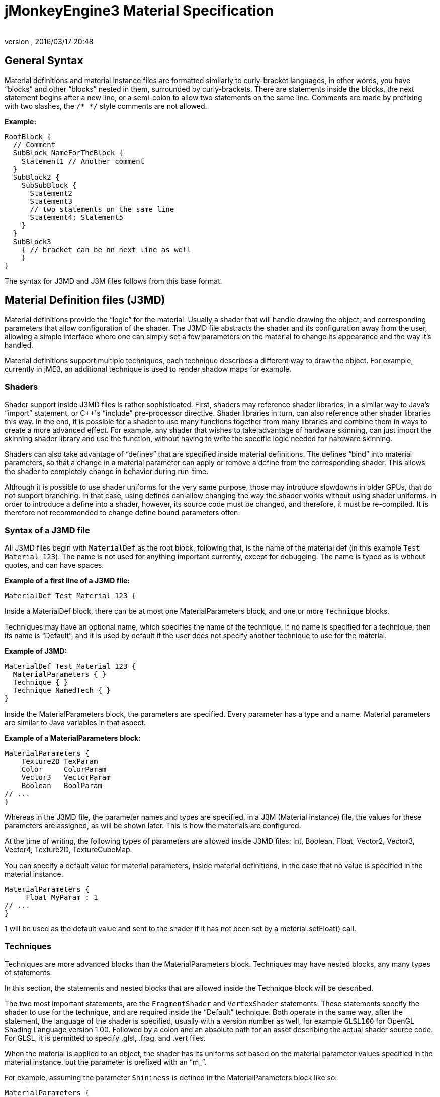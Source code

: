 = jMonkeyEngine3 Material Specification
:author:
:revnumber:
:revdate: 2016/03/17 20:48
:relfileprefix: ../../
:imagesdir: ../..
ifdef::env-github,env-browser[:outfilesuffix: .adoc]



== General Syntax

Material definitions and material instance files are formatted similarly to curly-bracket languages, in other words, you have "`blocks`" and other "`blocks`" nested in them, surrounded by curly-brackets. There are statements inside the blocks, the next statement begins after a new line, or a semi-colon to allow two statements on the same line. Comments are made by prefixing with two slashes, the `/* */` style comments are not allowed.

*Example:*

[source]
----
RootBlock {
  // Comment
  SubBlock NameForTheBlock {
    Statement1 // Another comment
  }
  SubBlock2 {
    SubSubBlock {
      Statement2
      Statement3
      // two statements on the same line
      Statement4; Statement5
    }
  }
  SubBlock3
    { // bracket can be on next line as well
    }
}
----

The syntax for J3MD and J3M files follows from this base format.


== Material Definition files (J3MD)

Material definitions provide the "`logic`" for the material. Usually a shader that will handle drawing the object, and corresponding parameters that allow configuration of the shader. The J3MD file abstracts the shader and its configuration away from the user, allowing a simple interface where one can simply set a few parameters on the material to change its appearance and the way it's handled.

Material definitions support multiple techniques, each technique describes a different way to draw the object. For example, currently in jME3, an additional technique is used to render shadow maps for example.


=== Shaders

Shader support inside J3MD files is rather sophisticated. First, shaders may reference shader libraries, in a similar way to Java's "`import`" statement, or C++'s "`include`" pre-processor directive. Shader libraries in turn, can also reference other shader libraries this way. In the end, it is possible for a shader to use many functions together from many libraries and combine them in ways to create a more advanced effect. For example, any shader that wishes to take advantage of hardware skinning, can just import the skinning shader library and use the function, without having to write the specific logic needed for hardware skinning.

Shaders can also take advantage of "`defines`" that are specified inside material definitions.
The defines "`bind`" into material parameters, so that a change in a material parameter can apply or remove a define from the corresponding shader. This allows the shader to completely change in behavior during run-time.

Although it is possible to use shader uniforms for the very same purpose, those may introduce slowdowns in older GPUs, that do not support branching. In that case, using defines can allow changing the way the shader works without using shader uniforms. In order to introduce a define into a shader, however, its source code must be changed, and therefore, it must be re-compiled. It is therefore not recommended to change define bound parameters often.


=== Syntax of a J3MD file

All J3MD files begin with `MaterialDef` as the root block, following that, is the name of the material def (in this example `Test Material 123`). The name is not used for anything important currently, except for debugging. The name is typed as is without quotes, and can have spaces.

*Example of a first line of a J3MD file:*

[source]
----
MaterialDef Test Material 123 {
----

Inside a MaterialDef block, there can be at most one MaterialParameters block, and one or more `Technique` blocks.

Techniques may have an optional name, which specifies the name of the technique. If no name is specified for a technique, then its name is "`Default`", and it is used by default if the user does not specify another technique to use for the material.

*Example of J3MD:*

[source]
----
MaterialDef Test Material 123 {
  MaterialParameters { }
  Technique { }
  Technique NamedTech { }
}
----

Inside the MaterialParameters block, the parameters are specified. Every parameter has a type and a name. Material parameters are similar to Java variables in that aspect.

*Example of a MaterialParameters block:*

[source]
----
MaterialParameters {
    Texture2D TexParam
    Color     ColorParam
    Vector3   VectorParam
    Boolean   BoolParam
// ...
}
----

Whereas in the J3MD file, the parameter names and types are specified, in a J3M (Material instance) file, the values for these parameters are assigned, as will be shown later. This is how the materials are configured.

At the time of writing, the following types of parameters are allowed inside J3MD files: Int, Boolean, Float, Vector2, Vector3, Vector4, Texture2D, TextureCubeMap.

You can specify a default value for material parameters, inside material definitions, in the case that no value is specified in the material instance.

[source]
----
MaterialParameters {
     Float MyParam : 1
// ...
}
----

1 will be used as the default value and sent to the shader if it has not been set by a meterial.setFloat() call.


=== Techniques

Techniques are more advanced blocks than the MaterialParameters block. Techniques may have nested blocks, any many types of statements.

In this section, the statements and nested blocks that are allowed inside the Technique block will be described.

The two most important statements, are the `FragmentShader` and `VertexShader` statements. These statements specify the shader to use for the technique, and are required inside the "`Default`" technique. Both operate in the same way, after the statement, the language of the shader is specified, usually with a version number as well, for example `GLSL100` for OpenGL Shading Language version 1.00. Followed by a colon and an absolute path for an asset describing the actual shader source code. For GLSL, it is permitted to specify .glsl, .frag, and .vert files.

When the material is applied to an object, the shader has its uniforms set based on the material parameter values specified in the material instance. but the parameter is prefixed with an "`m_`".

For example, assuming the parameter `Shininess` is defined in the MaterialParameters block like so:

[source]
----
MaterialParameters {
  Float Shininess
}
----

The value of that parameter will map into an uniform with same name with the "`m_`" prefix in the GLSL shader:

[source]
----
uniform float m_Shininess;
----

The letter `m` in the prefix stands for material.


=== World/Global parameters

An important structure, that also relates to shaders, is the WorldParameters structure. It is similar in purpose to the MaterialParameters structure; it exposes various parameters to the shader, but it works differently. Whereas the user specified material parameters, world parameters are specified by the engine. In addition, the WorldParameters structure is nested in the Technique, because it is specific to the shader being used. For example, the Time world parameter specifies the time in seconds since the engine started running, the material can expose this parameter to the shader by specifying it in the WorldParameters structure like so:

[source]
----
WorldParameters {
  Time
// ...
}
----

The shader will be able to access this parameter through a uniform, also named `Time` but prefixed with `g_`:

[source]
----
uniform float g_Time;
----

The `g` letter stands for "`global`", which is considered a synonym with "`world`" in the context of parameter scope.

There are many world parameters available for shaders, a comprehensive list will be specified elsewhere.


=== RenderState

The RenderState block specifies values for various render states in the rendering context. The RenderState block is nested inside the Technique block. There are many types of render states, and a comprehensive list will not be included in this document.

The most commonly used render state is alpha blending, to specify it for a particular technique, including a RenderState block with the statement `Blend Alpha`.

*Example:*

[source]
----
RenderState {
 Blend Alpha
}
----

*Full Example of a J3MD*

Included is a full example of a J3MD file using all the features learned:

[source]
----
MaterialDef Test Material 123 {
  MaterialParameters {
    Float m_Shininess
    Texture2D m_MyTex
  }
  Technique {
    VertexShader GLSL100 : Common/MatDefs/Misc/MyShader.vert
    FragmentShader GLSL100 : Common/MatDefs/Misc/MyShader.frag
    WorldParameters {
      Time
    }
    RenderState {
      Blend Alpha
    }
  }
}
----


== Material Instance files (J3M)

In comparison to J3MD files, material instance (J3M) files are significantly simpler. In most cases, the user will not have to modify or create his/her own J3MD files.

All J3M files begin with the word `Material` followed by the name of the material (once again, used for debugging only). Following the name, is a colon and the absolute asset path to the material definition (J3MD) file extended or implemented, followed by a curly-bracket.

*Example:*

[source]
----
Material MyGrass : Common/MatDefs/Misc/TestMaterial.j3md {
----

The material definition is a required component, depending on the material definition being used, the appearance and functionality of the material changes completely. Whereas the material definition provided the "`logic`" for the material, the material instance provides the configuration for how this logic operates.

The J3M file includes only a single structure; MaterialParameters, analogous to the same-named structure in the J3MD file. Whereas the J3MD file specified the parameter names and types, the J3M file specifies the values for these parameters. By changing the parameters, the configuration of the parent J3MD changes, allowing a different effect to be achieved.

To specify a value for a parameter, one must specify first the parameter name, followed by a colon, and then followed by the parameter value. For texture parameters, the value is an absolute asset path pointing to the image file. Optionally, the path can be prefixed with the word "`Flip`" in order to flip the image along the Y-axis, this may be needed for some models.

*Example of a MaterialParameters block in J3M:*

[source]
----
MaterialParameters {
  m_Shininess : 20.0
}
----
[cols="2", options="header"]
|===

a|Param type
a|Value example

a|Int
a|123

a|Boolean
a|true

a|Float
a|0.1

a|Vector2
a|0.1 5.6

a|Vector3
a|0.1 5.6 2.99

a|Vector4=Color
a|0.1 5.6 2.99 3

a|Texture2D=TextureCubeMap
a|Textures/MyTex.jpg

|===


The formatting of the value, depends on the type of the value that was specified in the J3MD file being extended. Examples are provided for every parameter type:

*Full example of a J3M*

[source]
----
Material MyGrass : Common/MatDefs/Misc/TestMaterial.j3md {
  MaterialParameters {
    m_MyTex : Flip Textures/GrassTex.jpg
    m_Shininess : 20.0
  }
}
----


=== Java interface for J3M

It is possible to generate an identical J3M file using Java code, by using the classes in the com.jme3.material package. Specifics of the link:{link-javadoc}/com/jme3/material/Material.html[Material API] will not be provided in this document. The J3M file above is represented by this Java code:

[source,java]
----

// Create a material instance
Material mat = new Material(assetManager, "Common/MatDefs/Misc/
    TestMaterial.j3md");
// Load the texture. Specify "true" for the flip flag in the TextureKey
Texture tex =
assetManager.loadTexture(new TextureKey("Textures/GrassTex.jpg", true));
// Set the parameters
mat.setTexture("MyTex", tex);
mat.setFloat("Shininess", 20.0f);

----


== Conclusion

Congratulations on being able to read this entire document! To reward your efforts, jMonkeyEngine.com will offer a free prize, please contact Momoko_Fan aka "`Kirill`" Vainer with the password "`bananapie`" to claim.

